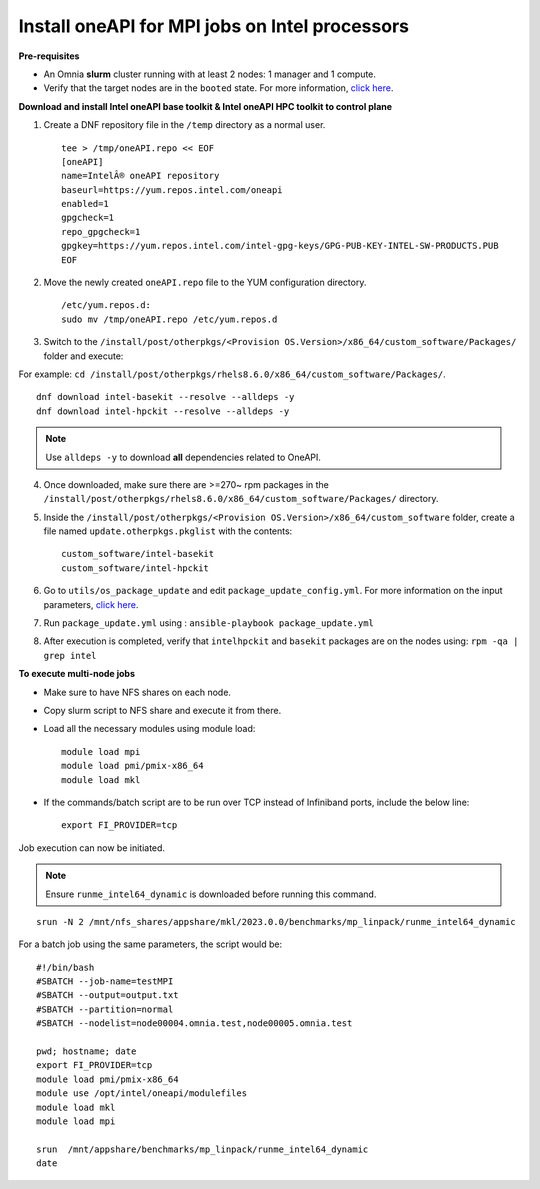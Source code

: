 Install oneAPI for MPI jobs on Intel processors
________________________________________________

**Pre-requisites**

* An Omnia **slurm** cluster running with at least 2 nodes: 1 manager and 1 compute.
* Verify that the target nodes are in the ``booted`` state. For more information, `click here <../InstallingProvisionTool/ViewingDB.html>`_.


**Download and install Intel oneAPI base toolkit & Intel oneAPI HPC toolkit to control plane**

1. Create a DNF repository file in the ``/temp`` directory as a normal user. ::

        tee > /tmp/oneAPI.repo << EOF
        [oneAPI]
        name=IntelÂ® oneAPI repository
        baseurl=https://yum.repos.intel.com/oneapi
        enabled=1
        gpgcheck=1
        repo_gpgcheck=1
        gpgkey=https://yum.repos.intel.com/intel-gpg-keys/GPG-PUB-KEY-INTEL-SW-PRODUCTS.PUB
        EOF

2. Move the newly created ``oneAPI.repo`` file to the YUM configuration directory. ::

    /etc/yum.repos.d:
    sudo mv /tmp/oneAPI.repo /etc/yum.repos.d

3. Switch to the ``/install/post/otherpkgs/<Provision OS.Version>/x86_64/custom_software/Packages/`` folder and execute:

For example: ``cd /install/post/otherpkgs/rhels8.6.0/x86_64/custom_software/Packages/``. ::

    dnf download intel-basekit --resolve --alldeps -y
    dnf download intel-hpckit --resolve --alldeps -y

.. note:: Use ``alldeps -y`` to download **all** dependencies related to OneAPI.

4. Once downloaded, make sure there are >=270~ rpm packages in the ``/install/post/otherpkgs/rhels8.6.0/x86_64/custom_software/Packages/`` directory.
5. Inside the ``/install/post/otherpkgs/<Provision OS.Version>/x86_64/custom_software`` folder, create a file named ``update.otherpkgs.pkglist`` with the contents: ::

    custom_software/intel-basekit
    custom_software/intel-hpckit

6. Go to ``utils/os_package_update`` and edit ``package_update_config.yml``. For more information on the input parameters, `click here <../../Roles/Utils/OSPackageUpdate.html>`_.
7. Run ``package_update.yml`` using : ``ansible-playbook package_update.yml``
8. After execution is completed, verify that ``intelhpckit`` and ``basekit`` packages are on the nodes using: ``rpm -qa | grep intel``


**To execute multi-node jobs**

* Make sure to have NFS shares on each node.
* Copy slurm script to NFS share and execute it from there.
* Load all the necessary modules using module load: ::

    module load mpi
    module load pmi/pmix-x86_64
    module load mkl

* If the commands/batch script are to be run over TCP instead of Infiniband ports, include the below line: ::

    export FI_PROVIDER=tcp


Job execution can now be initiated.

.. note:: Ensure ``runme_intel64_dynamic`` is downloaded before running this command.

::

    srun -N 2 /mnt/nfs_shares/appshare/mkl/2023.0.0/benchmarks/mp_linpack/runme_intel64_dynamic


For a batch job using the same parameters, the script would be: ::


    #!/bin/bash
    #SBATCH --job-name=testMPI
    #SBATCH --output=output.txt
    #SBATCH --partition=normal
    #SBATCH --nodelist=node00004.omnia.test,node00005.omnia.test

    pwd; hostname; date
    export FI_PROVIDER=tcp
    module load pmi/pmix-x86_64
    module use /opt/intel/oneapi/modulefiles
    module load mkl
    module load mpi

    srun  /mnt/appshare/benchmarks/mp_linpack/runme_intel64_dynamic
    date



